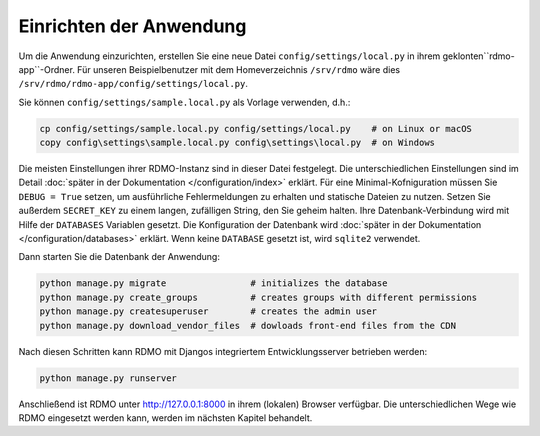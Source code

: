 Einrichten der Anwendung
------------------------

Um die Anwendung einzurichten, erstellen Sie eine neue Datei ``config/settings/local.py`` in ihrem geklonten``rdmo-app``-Ordner. Für unseren Beispielbenutzer mit dem Homeverzeichnis ``/srv/rdmo`` wäre dies ``/srv/rdmo/rdmo-app/config/settings/local.py``.

Sie können ``config/settings/sample.local.py`` als Vorlage verwenden, d.h.:

.. code:: bash

    cp config/settings/sample.local.py config/settings/local.py    # on Linux or macOS
    copy config\settings\sample.local.py config\settings\local.py  # on Windows

Die meisten Einstellungen ihrer RDMO-Instanz sind in dieser Datei festgelegt. Die unterschiedlichen Einstellungen sind im Detail :doc:`später in der Dokumentation </configuration/index>` erklärt. Für eine Minimal-Kofniguration müssen Sie ``DEBUG = True`` setzen, um ausführliche Fehlermeldungen zu erhalten und statische Dateien zu nutzen. Setzen Sie außerdem ``SECRET_KEY`` zu einem langen, zufälligen String, den Sie geheim halten. Ihre Datenbank-Verbindung wird mit Hilfe der  ``DATABASES`` Variablen gesetzt. Die Konfiguration der Datenbank wird  :doc:`später in der Dokumentation </configuration/databases>` erklärt. Wenn keine ``DATABASE`` gesetzt ist, wird ``sqlite2`` verwendet.

Dann starten Sie die Datenbank der Anwendung:

.. code:: bash

    python manage.py migrate                # initializes the database
    python manage.py create_groups          # creates groups with different permissions
    python manage.py createsuperuser        # creates the admin user
    python manage.py download_vendor_files  # dowloads front-end files from the CDN

Nach diesen Schritten kann RDMO mit Djangos integriertem Entwicklungsserver betrieben werden:

.. code:: bash

    python manage.py runserver

Anschließend ist RDMO unter http://127.0.0.1:8000 in ihrem (lokalen) Browser verfügbar. Die unterschiedlichen Wege wie RDMO eingesetzt werden kann, werden im nächsten Kapitel behandelt. 
